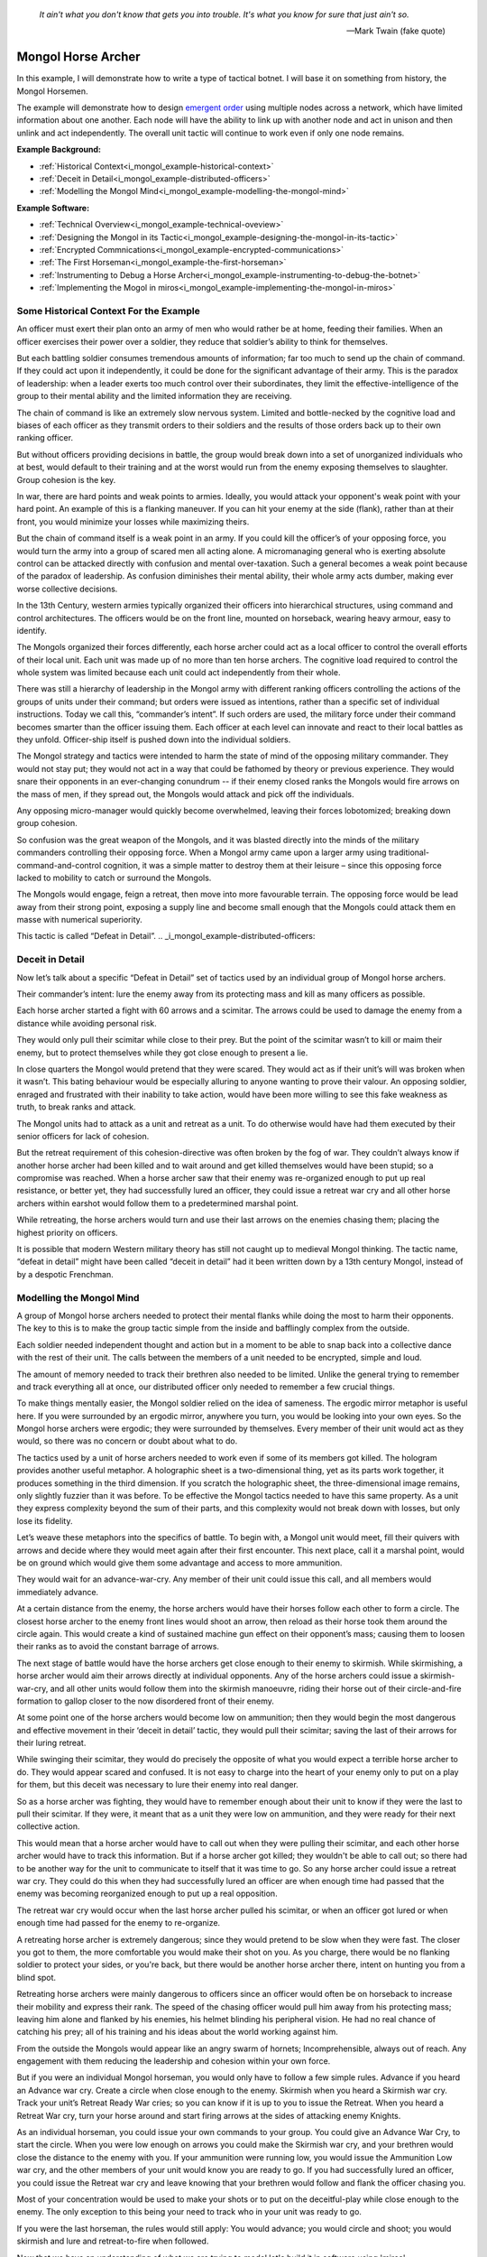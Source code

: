 .. _i_mongol_example-mongol-horsemen:

  *It ain't what you don't know that gets you into trouble.  It's what you know
  for sure that just ain't so.* 
  
  -- Mark Twain (fake quote)


Mongol Horse Archer
===================
In this example, I will demonstrate how to write a type of tactical botnet.  I
will base it on something from history, the Mongol Horsemen.

.. image:: _static/archer.jpg
    :align: center

The example will demonstrate how to design `emergent order
<https://en.wikipedia.org/wiki/Self-organization>`_ using multiple nodes across
a network, which have limited information about one another. Each node will have
the ability to link up with another node and act in unison and then unlink and
act independently. The overall unit tactic will continue to work even if only
one node remains.

**Example Background:**

* :ref:`Historical Context<i_mongol_example-historical-context>`
* :ref:`Deceit in Detail<i_mongol_example-distributed-officers>`
* :ref:`Modelling the Mongol Mind<i_mongol_example-modelling-the-mongol-mind>`

**Example Software:**

* :ref:`Technical Overview<i_mongol_example-technical-oveview>`
* :ref:`Designing the Mongol in its Tactic<i_mongol_example-designing-the-mongol-in-its-tactic>`
* :ref:`Encrypted Commnications<i_mongol_example-encrypted-communications>`
* :ref:`The First Horseman<i_mongol_example-the-first-horseman>`
* :ref:`Instrumenting to Debug a Horse Archer<i_mongol_example-instrumenting-to-debug-the-botnet>`
* :ref:`Implementing the Mogol in miros<i_mongol_example-implementing-the-mongol-in-miros>`



.. _i_mongol_example-historical-context:

Some Historical Context For the Example
---------------------------------------
An officer must exert their plan onto an army of men who would rather be at
home, feeding their families. When an officer exercises their power over a
soldier, they reduce that soldier’s ability to think for themselves.

But each battling soldier consumes tremendous amounts of information; far too
much to send up the chain of command.  If they could act upon it independently,
it could be done for the significant advantage of their army.  This is the
paradox of leadership: when a leader exerts too much control over their
subordinates, they limit the effective-intelligence of the group to their mental
ability and the limited information they are receiving.  

The chain of command is like an extremely slow nervous system. Limited and
bottle-necked by the cognitive load and biases of each officer as they transmit
orders to their soldiers and the results of those orders back up to their own
ranking officer.

But without officers providing decisions in battle, the group would break down
into a set of unorganized individuals who at best, would default to their
training and at the worst would run from the enemy exposing themselves to
slaughter. Group cohesion is the key.

In war, there are hard points and weak points to armies. Ideally, you would
attack your opponent's weak point with your hard point. An example of this is a
flanking maneuver. If you can hit your enemy at the side (flank), rather than at
their front, you would minimize your losses while maximizing theirs.

But the chain of command itself is a weak point in an army. If you could kill
the officer’s of your opposing force, you would turn the army into a group of
scared men all acting alone. A micromanaging general who is exerting absolute
control can be attacked directly with confusion and mental over-taxation. Such a
general becomes a weak point because of the paradox of leadership. As confusion
diminishes their mental ability, their whole army acts dumber, making ever worse
collective decisions.

In the 13th Century, western armies typically organized their officers into
hierarchical structures, using command and control architectures. The officers
would be on the front line, mounted on horseback, wearing heavy armour, easy to
identify.

The Mongols organized their forces differently, each horse archer could act as a
local officer to control the overall efforts of their local unit. Each unit was
made up of no more than ten horse archers. The cognitive load required to
control the whole system was limited because each unit could act independently
from their whole.

There was still a hierarchy of leadership in the Mongol army with different
ranking officers controlling the actions of the groups of units under their
command; but orders were issued as intentions, rather than a specific set of
individual instructions. Today we call this, “commander’s intent”. If such
orders are used, the military force under their command becomes smarter than the
officer issuing them. Each officer at each level can innovate and react to their
local battles as they unfold. Officer-ship itself is pushed down into the
individual soldiers.

The Mongol strategy and tactics were intended to harm the state of mind of the
opposing military commander. They would not stay put; they would not act in a
way that could be fathomed by theory or previous experience. They would snare
their opponents in an ever-changing conundrum -- if their enemy closed ranks the
Mongols would fire arrows on the mass of men, if they spread out, the Mongols
would attack and pick off the individuals.

Any opposing micro-manager would quickly become overwhelmed, leaving their
forces lobotomized; breaking down group cohesion.

So confusion was the great weapon of the Mongols, and it was blasted directly
into the minds of the military commanders controlling their opposing force. When
a Mongol army came upon a larger army using traditional-command-and-control
cognition, it was a simple matter to destroy them at their leisure – since this
opposing force lacked to mobility to catch or surround the Mongols.

The Mongols would engage, feign a retreat, then move into more favourable
terrain. The opposing force would be lead away from their strong point, exposing
a supply line and become small enough that the Mongols could attack them en
masse with numerical superiority.

This tactic is called “Defeat in Detail”.
.. _i_mongol_example-distributed-officers:

Deceit in Detail
----------------
Now let’s talk about a specific “Defeat in Detail” set of tactics used by an
individual group of Mongol horse archers.

Their commander’s intent: lure the enemy away from its protecting mass and kill
as many officers as possible.

Each horse archer started a fight with 60 arrows and a scimitar.  The arrows
could be used to damage the enemy from a distance while avoiding personal risk.

They would only pull their scimitar while close to their prey. But the point of
the scimitar wasn’t to kill or maim their enemy, but to protect themselves while
they got close enough to present a lie.

In close quarters the Mongol would pretend that they were scared. They would act
as if their unit’s will was broken when it wasn’t. This bating behaviour would
be especially alluring to anyone wanting to prove their valour.  An opposing
soldier, enraged and frustrated with their inability to take action, would have
been more willing to see this fake weakness as truth, to break ranks and attack.

The Mongol units had to attack as a unit and retreat as a unit. To do otherwise
would have had them executed by their senior officers for lack of cohesion.

But the retreat requirement of this cohesion-directive was often broken by the
fog of war. They couldn’t always know if another horse archer had been killed
and to wait around and get killed themselves would have been stupid; so a
compromise was reached. When a horse archer saw that their enemy was
re-organized enough to put up real resistance, or better yet, they had
successfully lured an officer, they could issue a retreat war cry and all other
horse archers within earshot would follow them to a predetermined marshal point.

While retreating, the horse archers would turn and use their last arrows on the
enemies chasing them; placing the highest priority on officers.

It is possible that modern Western military theory has still not caught up to
medieval Mongol thinking. The tactic name, “defeat in detail” might have been
called “deceit in detail” had it been written down by a 13th century Mongol,
instead of by a despotic Frenchman.

.. _i_mongol_example-modelling-the-mongol-mind:

Modelling the Mongol Mind
-------------------------
A group of Mongol horse archers needed to protect their mental flanks while
doing the most to harm their opponents. The key to this is to make the group
tactic simple from the inside and bafflingly complex from the outside.

Each soldier needed independent thought and action but in a moment to be able to
snap back into a collective dance with the rest of their unit. The calls between
the members of a unit needed to be encrypted, simple and loud.

The amount of memory needed to track their brethren also needed to be limited.
Unlike the general trying to remember and track everything all at once, our
distributed officer only needed to remember a few crucial things.

To make things mentally easier, the Mongol soldier relied on the idea of
sameness. The ergodic mirror metaphor is useful here. If you were surrounded by
an ergodic mirror, anywhere you turn, you would be looking into your own eyes.
So the Mongol horse archers were ergodic; they were surrounded by themselves.
Every member of their unit would act as they would, so there was no concern or
doubt about what to do.

The tactics used by a unit of horse archers needed to work even if some of its
members got killed. The hologram provides another useful metaphor. A holographic
sheet is a two-dimensional thing, yet as its parts work together, it produces
something in the third dimension. If you scratch the holographic sheet, the
three-dimensional image remains, only slightly fuzzier than it was before. To be
effective the Mongol tactics needed to have this same property. As a unit they
express complexity beyond the sum of their parts, and this complexity would not
break down with losses, but only lose its fidelity.

Let’s weave these metaphors into the specifics of battle.  To begin with, a
Mongol unit would meet, fill their quivers with arrows and decide where they
would meet again after their first encounter. This next place, call it a marshal
point, would be on ground which would give them some advantage and access to
more ammunition.

They would wait for an advance-war-cry. Any member of their unit could issue
this call, and all members would immediately advance.

At a certain distance from the enemy, the horse archers would have their horses
follow each other to form a circle. The closest horse archer to the enemy front
lines would shoot an arrow, then reload as their horse took them around the
circle again. This would create a kind of sustained machine gun effect on their
opponent’s mass; causing them to loosen their ranks as to avoid the constant
barrage of arrows.

The next stage of battle would have the horse archers get close enough to their
enemy to skirmish. While skirmishing, a horse archer would aim their arrows
directly at individual opponents. Any of the horse archers could issue a
skirmish-war-cry, and all other units would follow them into the skirmish
manoeuvre, riding their horse out of their circle-and-fire formation to gallop
closer to the now disordered front of their enemy. 

At some point one of the horse archers would become low on ammunition; then they
would begin the most dangerous and effective movement in their ‘deceit in
detail’ tactic, they would pull their scimitar; saving the last of their arrows
for their luring retreat.

While swinging their scimitar, they would do precisely the opposite of what you
would expect a terrible horse archer to do. They would appear scared and
confused. It is not easy to charge into the heart of your enemy only to put on a
play for them, but this deceit was necessary to lure their enemy into real
danger.

So as a horse archer was fighting, they would have to remember enough about
their unit to know if they were the last to pull their scimitar. If they were,
it meant that as a unit they were low on ammunition, and they were ready for
their next collective action.

This would mean that a horse archer would have to call out when they were
pulling their scimitar, and each other horse archer would have to track this
information. But if a horse archer got killed; they wouldn't be able to call
out; so there had to be another way for the unit to communicate to itself that
it was time to go. So any horse archer could issue a retreat war cry.   They
could do this when they had successfully lured an officer are when enough time
had passed that the enemy was becoming reorganized enough to put up a real
opposition.

The retreat war cry would occur when the last horse archer pulled his scimitar,
or when an officer got lured or when enough time had passed for the enemy to
re-organize. 

A retreating horse archer is extremely dangerous; since they would pretend to be
slow when they were fast. The closer you got to them, the more comfortable you
would make their shot on you. As you charge, there would be no flanking soldier
to protect your sides, or you're back, but there would be another horse archer
there, intent on hunting you from a blind spot.

Retreating horse archers were mainly dangerous to officers since an officer
would often be on horseback to increase their mobility and express their rank.
The speed of the chasing officer would pull him away from his protecting mass;
leaving him alone and flanked by his enemies, his helmet blinding his peripheral
vision. He had no real chance of catching his prey; all of his training and his
ideas about the world working against him.

From the outside the Mongols would appear like an angry swarm of hornets;
Incomprehensible, always out of reach. Any engagement with them reducing the
leadership and cohesion within your own force.

But if you were an individual Mongol horseman, you would only have to follow a
few simple rules. Advance if you heard an Advance war cry. Create a circle when
close enough to the enemy. Skirmish when you heard a Skirmish war cry. Track
your unit’s Retreat Ready War cries; so you can know if it is up to you to issue
the Retreat. When you heard a Retreat War cry, turn your horse around and start
firing arrows at the sides of attacking enemy Knights.

As an individual horseman, you could issue your own commands to your group. You
could give an Advance War Cry, to start the circle. When you were low enough on
arrows you could make the Skirmish war cry, and your brethren would close the
distance to the enemy with you. If your ammunition were running low, you would
issue the Ammunition Low war cry, and the other members of your unit would know
you are ready to go. If you had successfully lured an officer, you could issue
the Retreat war cry and leave knowing that your brethren would follow and flank
the officer chasing you.

Most of your concentration would be used to make your shots or to put on the
deceitful-play while close enough to the enemy. The only exception to this being
your need to track who in your unit was ready to go.

If you were the last horseman, the rules would still apply: You would advance;
you would circle and shoot; you would skirmish and lure and retreat-to-fire when
followed.

.. image:: _static/backwards.jpg
    :align: center

Now that we have an understanding of what we are trying to model let's build it
in software using 'miros'.

.. _i_mongol_example-technical-oveview:

Technical Overview
------------------
To build the horse archer botnet, we need at least two different computers. I’ll
be using a windows machine and a raspberry pi.

First, we’ll design a set of statecharts that will model an individual horse
archer and its understanding of its brethren.

Any communication between our horse archer bots will be encrypted since we don’t
want our enemy to learn about what we are doing.

We will adjust how our instrumentation works; we will make it so that it can
stream its output to any computer of our choosing. We will do this so we can
debug our entire botnet from one location.

Finally, We’ll write the software; run it on two or more computers and
demonstrate that it is working.

Here are the steps:

* :ref:`Designing the Mongol in its Tactic<i_mongol_example-designing-the-mongol-in-its-tactic>`
* :ref:`Encrypted Commnications<i_mongol_example-encrypted-communications>`
* :ref:`Instrumenting to Debug the Mongol Botnet<i_mongol_example-instrumenting-to-debug-the-botnet>`
* :ref:`Implementing the Mogol in miros<i_mongol_example-implementing-the-mongol-in-miros>`

.. _i_mongol_example-designing-the-mongol-in-its-tactic:

Designing the Mongol in its Tactic
----------------------------------
We already understand the tactic, so I’ll draw and describe how I think it might
work in an HSM several times over; adding complexity and technical improvements
with each iteration. When we have a design that can sufficiently sketch out our
botnet, I’ll move to the next step.

While working on the example, we will introduce different events that cause
changes in the horse archer’s behaviour.

When is an event a war cry, who exactly is yelling it out? Any war cry can come
from one of two places. It can come from the horse archer himself, or a senior
officer. We do this so that the unit tactic can be autonomous yet flexible
enough to receive outside direction.

Let’s think about a single horse archer and the actions he would take. He would
meet up with his brethren (marshal), then they would determine where they would
like to meet after their first maneuver, then they would fill their quivers with
arrows.

So, I have to first figure out what to call the outer state. For now, I’ll call
it, Deceit_in_Detail_Tactic (marshalled), because I want to express that the
horse archers are meeting and that this is one tactic of many.

.. image:: _static/ergotic_mongol_11.svg
    :align: center

`ergotic_mongol_11`_

Immediately after filling their arrows, they attack.  This may not be
historically accurate, but let's have our botnet just attack right away.

Once the horse archers advance close enough to the mass of their enemy, they
would circle and fire.  How do we express this in software?  If we were building
a botnet to fight the North Koreans or a malevolent AI or something, we could
have each node in our botnet read a transducer or take a reading.  For now, we
will fake out this information with a
:ref:`one-shot<recipes-create-a-one-shot-state>` so that we can frame in our
design.  Three seconds after advancing they will issue the
Close_Enough_For_Circle event.

So our horse archers circle and fire; creating an intangible rain of arrows down
upon the enemy's front line. So far so good.  To save themselves, the enemy
loosens their ranks allowing enough space and safety for our horse archers to
charge in for their next play.

Notice that the Circle and Fire state is within the Advance state.  Why do this?
I did this in case an individual horse archer decided that the enemies front was
sufficiently disorganized enough not to waste arrows on an imprecise
bombardment; To skip the circle and fire step and just advance into a skirmish.
To do this, they would issue a Skirmish_War_Cry and charge into the enemy's
disorganized front to make individual attacks.

.. image:: _static/ergotic_mongol_12.svg
    :align: center

`ergotic_mongol_12`_

Upon making the Skirmish_War_Cry are horse archer charges into close enough
range to make individual attacks with their arrows.  This type of fighting is
called a skirmish to show that we do not want them to stick around.

Our war bot would have some client code connected to the entry condition of the
skirmish state.  It might be the initialization of a specific targeting and
attack control system, whatever it is it would have to issue the Ammunition_Low
event when it was done firing upon specific targets.  This Ammunition_Low event
would be caught by the skirmish state as a :ref:`hook<patterns-ultimate-hook>`.
This hook would, in turn, trigger a Retreat_Ready_War_Cry event.

I could have just used a single Ammunition_Low event to cause the transition
from the Skirmish state into the "Waiting To Lure" state.  But, I often use two
distinct events like this to make the debugging and reflection processes easier
on myself, so that I can debug a statechart faster than I could with only one
event that expresses two different semantic meanings.  (This will also give our
design more flexibility, which we will see later in this example).

After a horse archer issues the Retreat_Ready_War_Cry they enter the "Waiting to
Lure" state.  He would expertly attach his bow to his mount and pull his
scimitar, then he would do something really brave.  He draws the attention of an
enemy officer and somehow convinces him that he was scared and incompetent, that
his unit's will was broken.  While in the waiting to lure state, he would act
like a father who is being chased by his children.  He would pretend that they
could actually catch him if they only just tried a little bit harder.

The western Knight would be spoiling for a fight, feeling enraged, yet
incompetent, he would want to do something other than watch his footmen die.  He
might look down at his massive warhorse and compare it to the strange little
ponies these horse archers are riding.

.. image:: _static/horsearcher.jpg
    :align: center

What he doesn't know is that he is the quarry.  They are on a hunting trip; not
every arrow carries the same value; the whole point of their attack was to find
him.  They have something to give him.

The Knight see's his chance and attacks!

Once again we find ourselves needing real input from the world.   This is where
our bot would need another transducer or reading to determine if the officer had
been lured.  For now, we will fake out the reading with another one-shot so that
we can frame the design.  To make things interesting we will pick a random
integer between 3 and 12 and then count down in seconds before we trigger our
fake Officer_Lured event.

The horse archer has been paying careful attention to the Knight even though he
has been pretending not to see him.  When he sees him begin his attack, he
issues the Officer_Lured event.

The Officer_Lured event is caught by a hook, which triggers the Retreat_War_Cry.
The Retreat_Ready_War_Cry causes an exit transition from the "Waiting to Lure"
state.  This will have the horse archer put away his scimitar and arm his bow
with an arrow.

.. image:: _static/ergotic_mongol_13.svg
    :align: center

`ergotic_mongol_13`_

The Retreat_War_Cry causes the horse to enter the "Feigned Retreat" state.  In
this state, a different control system would come into play.  The horse archer
would let the Knight close the distance to him so that he can comfortably make
his shot.

He might even veer and dodge to place bodies and soldiers between him and the
charging Knight, or lure him closer toward other horse archers who could flank
the knight; taking advantage of how his helmet has cut off his peripheral
vision.  It doesn't really matter; once the knight attacks, stupidly charging
into a group of organized horse archers with unprotected flanks, he is doomed.

What to do next?  The unit goal has been achieved, yet they still have arrows.
So they leave them in any other pursuing soldiers, then ride full gallop back to
the marshal point.

.. image:: _static/ergotic_mongol_14.svg
    :align: center

The final stage of our tactic would have the horse archers meet at their marshal
point.  Their they would decide upon where to meet again after their next
attack.  Load their horses with arrows, tell some jokes and field wrap their
wounds.  Drink and water their horses and mentally prepare themselves for the
next advance.

The requirement for group cohesion still applies.  Any horse archer would be
limited on the battlefield if he had to advance with an empty quiver; so every
horse archer would want to wait for the last horse archer to finish reloading
before advancing.

Therefore like the "Waiting to Lure" state, there must be a "Waiting to Advance"
state.  In this first pass at a design, we setup a one shot that will trigger
the READY event after three seconds.

In the "Waiting to Advance" state we place a randomized one-shot that will
trigger the Advance_War_Cry at some time between 3 and 12 seconds.

But this overall tactic, as it is currently designed is completely fragile.
What happens if a horse archer is issued an Advance_War_Cry while in the
"Marshal" state?  Well, he would just sit there.  What would happen if a
Skirmish_War_Cry was issued while the horse archer was in the "Feigned Retreat"
state?  They would ignore the command.  This is not flexible.

There will be situations where a senior officer issues an Advance_War_Cry when
the horse archer is not ready; no matter, it is time to attack, even without
arrows.  Group cohesion is of paramount importance to the Mongols.

So, as a map, it is easy to see what is going on, but it tells a very specific
and inflexible story.  With a few light adjustments, we could make the horse
archer much more seasoned and responsive in the face of unexpected events.

For instance, we could make the Advance_War_Cry cause an advance on the enemy
while the horse archer is in any of its maneuvers.  Suppose a horse archer is
in the "Feigned Retreat" stage and a senior officer sees some sort of global
opportunity and bangs on a war drum, issuing a global Advance_War_Cry.  Our
horse archer would turn around and advance.

In this way, the control at a higher leadership level of the Mongol army could
reach into this unit, tweak its behaviour, then let it run autonomously again.

Let's improve the design:

.. image:: _static/ergotic_mongol_2.svg
    :align: center

As a statechart designer, you might look at the Advance_War_Cry event connecting
the outer state to the advance state and become confused.  Where does this
Advance_War_Cry come from?  Oh, there it is, in the "Waiting to Advance" state.  

I have seen junior developers destroy designs by adjusting arrows to make the
"story easier to read" off of the map.  It is tempting to put the arrow source
back to the "Waiting to Advance" state so that the map makes immediate sense
upon looking at it. But think about what this has done to our design.  When an
arrow is connected from the outer state to the "Advance" state, it is shorthand
for connecting *all of the states* to the "Advance" state with an
Advance_War_Cry arrow.  When the junior developer mistakenly adjusts the tactic
to make the map "make more sense", they would break 7 different behavioural
pathways in this design; causing our horse archer unit to lose cohesion and thereby
guarantee its execution by a senior officer.  Statecharts are
extremely powerful at packing tactical complexity onto a map; so you really have
to be careful moving the arrows around.

Now let's adjust the Skirmish_War_Cry and the Retreat_Ready_War_Cry from the
outer state to their respective states.  We just added 14 different behavioural
paths.

Suppose that in the future, a new developer decides to adjust the deceit-in-detail
tactic by adding another state to it.  If they do not change how our
war-cry event arrows are attached, they will automatically get the behaviour of
the old tactic without knowing that they did.  Statecharts are robust against
state additions made by future programmers.  So statecharts can quickly act like
a culture, they become smarter than the individual programming them.

Notice that the Out_Of_Arrows event was not globalized.  We do not want our
horse archer to just leave when he's out of arrows.  Furthermore, because of our
adjustments to globalize the Advance_War_Cry, Skirmish_War_Cry and the
Retreat_War_Cry we have to ensure we don't accidentally leave our horse archer
stranded in a state when he is out of arrows.

So what happens if an empty horse archer is asked to advance?  Well, he
uselessly circles and then will issue a Skirmish_War_Cry.  Good, he can escape
the "Advance" state.

Notice that some code was added to the entry state of the "Skirmish" state.  Now
if a horse archer has less than 10 arrows or no arrows, he will end up in the
"Waiting to Lure" state.  This is good, he is no longer just uselessly riding
around because he can start to bait knights and he can escape the "Skirmish"
state event if he doesn't have arrows.

Likewise, entry code was added to the "Feigned Retreat" state.  When he enters
this state with no arrows, he will just ride back to the marshal point.

Now that we have a decent sketch of a horse archer acting alone, let's have
him react to the behavior of other horse archers.

A horse archer is a distributed officer.  This means that any horse archer can
issue commands to, or obey commands from, any other horse archer in his unit.
For this unit tactic, there are two types of commands.  There is a "Let's do
this thing right now!" and a "Track that I am ready in your head!" kind of
command.

To see what I mean consider the Advance_War_Cry.  That is a "Let's do this thing
right now" command.  All horse archers will immediately advance and circle if
they issued the command themselves or if they hear it come from another horse
archer or a senior officer.  In the deceit in detail there are three different
war cries that have this type of characteristic: Advance_War_Cry,
Skirmish_War_Cry and Retreat_War_Cry.

.. note::

  The "Let's do this thing right now!" variety of signaling between different
  statechart can be generalized into the "multi-chart race pattern", since each
  of the statecharts can be thought of racing each other to be the first to give
  the command to another chart.  If given all of the statecharts will race to
  the state indicated on their map.

.. image:: _static/ergotic_mongol_31.svg
    :align: center

Let's turn each of these commands into three distinct events so that we can tell
if it was issued by a senior officer, the horse archer themselves or another
horse archer.  By doing this our statechart will be easier to debug, it's
instrumentation will be clear and the sequence tool will tell a better story.

We construct three new events, Senior_Advance_War_Cry, Senior_Skirmish_War_Cry
and Senior_Retreat_War_Cry.  Imagine that these commands can be issued at a high
vantage point by war drums near the back of the Mongol horde.

When a horse archer hears a command from a senior officer, they will give the
cry themselves and then perform the action.  We implement this using the
reminder pattern.  A hook is placed at the outer state for these commands; and
it re-issues a new event as a response.  

When a horse archer calls out, it can be heard by other horse archers through a
mechanism we haven't programmed yet, but that doesn't mean we can't name these new
events: Other_Advance_War_Cry, Other_Skirmish_War_Cry and Other_Retreat_War_Cry.

There will be situations where a horse archer wants to ignore a command coming
from a senior officer or from his brethren.  This is when he is already engaged
in a complicated maneuver that would be initiated by that command.  For instance
while the horse archer is baiting a knight in the "Waiting to Lure" state, they
would ignore the Senior_Skirmish_War_Cry and the Other_Skirmish_War_Cry since
they are already engaged in that activity.

Likewise, a horse archer would ignore any order to advance, coming from someone
else, if they are already advancing or engaged in the circle and fire maneuver.

.. image:: _static/ergotic_mongol_32.svg
    :align: center

Battle is a noisy affair.  There is a good chance that one horse archer might
not hear a war cry issued by another one far away from him (due to network
issues); so anytime a horse archer hears a war cry coming from another horse
archer, they yell out the command again so as to re-transmit it to any other unit
member within earshot.

Notice also that I moved the Officer_Lured hook from the "Waiting to Lure" state
into the "Skirmish" state.  This will give us the same behavior as before, with
the option of short circuiting the dangerous "Waiting to Lure" state in the case
that a Knight stupidly charges at the moment the Mongols start to Skirmish.

Our design so far, has encompassed the "Let's do this thing right now!" part of
it's collaboration.  Senior officers can issue messages, any horse archer can
hear messages from other horse archers and the horse archer can yell out
messages to other horse archers.  When an action is taken by one Mongol, it will
be immediately taken by the others in its unit.  So, in a way they are racing
each other to get to the next state.  For this reason I call this a "multi-chart
race pattern".

Now let's talk about the "Track that I am ready in your head!" set of commands.
These types of commands are issued when the unit is waiting for the last of it's
members to do something before they can all continue onto the next collective
behavior.  We have two such moments in this "deceit in detail" tactic.  The
first occurs when a horse archer puts away is bow and tries to lure a knight.
He yells his Retreat_Ready_War_Cry, hoping that all of the members in his unit
will hear him.  When the last horse archer issues the Retreat_Ready_War_Cry he
will know that it is up to him to issue the Retreat_War_Cry so his entire unit
can escape this dangerous luring maneuver.

The second "Track that I'm ready in your head!" command happens when the units
are marshaled.  It is up to the last horse archer to tell the others that he is
ready so they can get back into the fray.  He does this by issuing the
Advance_War_Cry.

So, a horse archer has to track what is happening with his brethren.  He has to
know what state they are in.  Thankfully he doesn't have to know *precisely*
what they are doing but only a small subset of what they are doing.  For this
reason I call this unit empathy and it could be tracked by a second statechart.

Here is a first shot at it's design:


.. image:: _static/empathyfull.svg
    :align: center

A horse archer will have one of these statecharts for each member of his unit.
It is a simplification of how another horse archer is conducting themselves.

Another horse archer's "Advance", "Circle and Fire" and "Skirmish" states are
rendered down in the "Other Attacking" empathetic state.  The "Marshal" and
"Feigned Retreat" states are rendered down into the "Other Marshaling" state.
The "Waiting to Lure" and "Waiting to Advance" states are left intact.  There is
something new added to the empathy statechart; the "Other [is] Dead" state.

If you wait for a dead man, you will be waiting a long time -- unless you are
waiting for a dead man on a battlefield, then you will not be waiting long.

It almost goes without saying that a horse archer will only wait for another
horse archer if he thinks he's alive.

There really isn't perfect knowledge in battle.  So, the idea that a horse archer
has about another horse archer will often be wrong, until that belief is updated
by more evidence and it snaps back to the truth.

But how would a horse archer come to the conclusion that someone else in their
unit is dead?  Well if that other horse archer is breaking the rules of their
collective tactic, it is safe to assume he is doing so because he has been killed.

We see this when a horse archer thinks that another member is attacking but
finds himself issuing a Retreat_War_Cry.  The other member should have been in
the waiting to lure state, but they weren't, so he just assumes they are dead
and continues to fight.

Of course this will often be wrong.  If the first horse archer to enter the
"Waiting to Lure" state lures a knight right away; he would issue a
Retreat_War_Cry and with this design, he would think everyone else is dead.
This is OK, because he will immediately hear the other members of his unit yell
out; which will quickly change his beliefs back into a more truthful state of
empathy.

So here we are talking about a kind of belief lag.  The thing that the horse
archer needs to know is if the person is dead while they are waiting around.  If
they have incorrectly concluded their entire unit is dead while retreating,
there is plenty of time to fix this erroneous belief with the truth.  The next
wait state doesn't happen until after they have finished their false retreat and
equipped their horse for another attack.  So, they can be wrong about things for
a while without any consequence to the over all group tactic.

A symmetrical logic applies to the "Other Marshaling" part of the design.

The important thing to notice here is that in many situations the group's
cohesion will actually be broken by what happens to them in battle.  

But what about the draconian requirement placed on this unit by it's senior
officers, "maintain your group cohesion or we will kill every member in your
unit".  If the Mongol horde adhered to this command with autistic compliance, all
the way up their leadership hierarchy, there would only be one horse archer left
and his name would be Genghis Khan.

.. image:: _static/Genghis_Khan.jpg
    :align: center

So the group cohesion requirement has to be some kind of hand waving thing.  "We
want you to follow each other around or re-synchronize in unusual situations, if
you don't we will kill you."

Basically the design has to be such that when cohesion is lost across the nodes
in our botnet that they snap back into the desired group dynamic when given the
opportunity to do so.

Here we are talking about attractors.  The idea was first introduced by Edward
Lorenz when he was studying chaotic systems.  His equations would never follow
the same path, but they would follow the same path-ish-ness:

.. image:: _static/lorenz1.png

We aren't going to delve into any mathematical rigor, but instead lean heavily
on our intuition and our design sensibilities.  A set of statecharts could be
explained using a stick in some mud in the 13th century.   This would be harder
to do with calculus, differential equations and linear algebra, so let's stay
away from that.

Which brings us back to the idea of cognitive load.  We are expecting these
horse archers to remember a lot of things while in the heat of battle.  If I
were an officer explaining *this* empathy tactic, I would be complicit in
weakening the unit by filling their head with over complicated maps.

So let's make things easier on them:

.. image:: _static/empathypartial.svg
    :align: center

Now they are less precise in how they model the other members of their unit; yet
the same kind of states appear.  They know who is waiting, who is not waiting and
who is dead.

Let's layer in a Mongol's empathy into his tactical statechart:

.. image:: _static/ergotic_mongol_41.svg
    :align: center

The point of this design iteration is to add the two different unit-wait states.

If you were a horse archer, you would know the names and the voices of every
member of your unit.  Maybe you wouldn't be able to do multiplication in your
head, or count cards, but you certainly would know what your brothers were doing
in battle.  It would be a basic skill, like riding your horse, like operating
your bow, like knowing where your arm is.

Our botnet is running on a computer, so tracking things in memory is trivial for
it.  Yet, we want to ensure the code is maintainable; legible.  So, we organize
our unit empathy into a data dictionary where the keys are just the IP addresses
of the other nodes.  The name of this collection would be called "others".

The mental operation of tracking another horse archer in battle would involve
hearing his war cry, recognizing his voice and updating your notion of what he
is doing.

In our botnet, another's war cry, is just an event with the "Other" as a prefix.
This event will carry with it a name and the node's IP address as its payload.

So anytime we hear another make a war cry, we have to feed this information into
his empathy statechart.  We can see this logic placed on all of the "Other" war
cry events in the chart.

We also have to feed all of our empathy charts with information anytime we issue
the Advance_War_Cry or the Retreat_Ready_War_Cry.  This is done using an
iterator on the ``other`` object.

Now we get to the meat of the multichart pending pattern.  The horse archers
have to wait until the last of their members have entered the "waiting to lure"
state before they can all perform the false retreat.  So in plain English, when
a horse archer yells that they are ready to retreat, they mentally check to see
if they are the last living member of their unit to give the call.  If so, they
issue the Retreat_War_Cry.

Very similar logic appears in the marshal state.  A horse archer will yell the
Advance_War_Cry if they are the last living member who has entered the "Waiting
to Advance" state.

I was trying to avoid it to save space on our diagram, but there is no way to
avoid it anymore, a horse archer needs to experience time and they need to fire
arrows:

.. image:: _static/ergotic_mongol_51.svg
    :align: center

To track time a horse archer will have a tick attribute which will increment
every second.  We see this implemented as a hook in the outer state.

In the circle and fire state we see that the horse archer rotates in his war
circle every 15 seconds; and depending on his preference he fires 1 to 3 arrows
per shot.  When he has less than 20 arrows he yells out the Skirmish_War_Cry and
together with his unit, they break their circle formation and charge into the
enemy front.

.. image:: _static/mongol-warrior.jpg
    :align: center

While skirmishing the horse archer is given a chance to make a shot every 3
seconds but only 40 percent of the time does he feel it is worth while to loose
an arrow.  It becomes easier to make a shot during the feigned retreat, so we
say that there is an 80 percent chance to take the shot, every 3 seconds.

Of course these numbers are arbitrary.  Your war bot would be hooked into a set
of sensors and controllers and the feedback would be based on a greater
semblance of reality.  I am putting in these times and probabilities to inject a
bit of chaos into our group tactic, to see if it can hold together in its
path-ish-ness, but it's just a sketch.

It seems possible for this design to complete a loop; but I can not say for sure
that I have removed all of its accidental oscillations. Once it is written in
code and run a few times we will remove the remaining design bugs.

There are no technical miracles on this page.  The simple snippets of Python in
the map could have been explained to a horse archer using their language.  Their
enemy-lobotomizing swarm behavior can be rendered down into a number of
rectangles, some arrows and a few sentences.  The individual actions required at
each step are also unexceptional.  They are simple things that a horse archer
already knows how to do.  Once we explain Harel formalism and this basic tactic
to our troops and their junior officers, watch out; they will innovate and
improve it until we get something truly remarkable.

.. _i_mongol_example-encrypted-communications:
Encrypted Communications
------------------------
The ergodic nature of are war-bot has a downside.  Once you know how to defeat
one node, you know how to defeat all of them.  Furthermore, the communications
between the bots are fundamental to its system design; if you can inject your
own messaging between them, you will *PWN* this bot net.

A 13th century European would have not spoken Mongolian, so a Mongol horse
archer would have no problem with intercepted communications.  But, what would
have happened if they had to fight another unit of horse archers?  They would
know what the other side was up to and vise versa.

So it would make sense if each Mongol unit had their own set of war cries.  This
way they could act on an instruction without doubt or hesitation.

The horse archer communications need to be encrypted.  There are many different
ways to do this; it can happen at the communications layer using SSL, or it can
be handled within our war bot directly.

I have opted to use a symmetric encryption scheme with the Fernet library within
our war bot.  I did this after investigating pycryto; which does not
have windows support and has been largely abandon by it's maintainer.  Don't use
pycrypt.

Let's just use Fernet.

Fernet takes a lot of pain out of encryption, but you still need a key.
Encryption is really about key management; how do you keep your key hidden from
your opponent?  Well for now we will hide our key as highlighted plain text on
this website so that everyone on the Internet can see it:

.. code-block:: python
  :emphasize-lines: 17
  
  from cryptography.fernet import Fernet 

  class Connection():
    @staticmethod
    def key():
      '''
      Get the encryption key for this connection.  This key is used for encryption
      and decryption.
    
      Example:
        key = Connection.key()
    
      Note:
      To generate a new key: Fernet.generate_key()
      A better way to do this is to get the key from your connected flash-drive.
      '''
      return b'u3Uc-qAi9iiCv3fkBfRUAKrM1gH8w51-nVU8M8A73Jg='

Feeling better already.

To encrypt our data we will use a Python decorator:

.. code-block:: python
  :emphasize-lines: 35,36, 40, 42

  from cryptography.fernet import Fernet 

  class Connection():
    # ..
    # ..
    @staticmethod
    def encrypt(fn):
      '''
      A decorator which will encrypt a byte stream prior to transmission:
    
      Example:
        @Connection.serialize
        @Connection.encrypt   # <- HERE: 'message' (encrypted bytestream)
        def message_to_other_channels(self, message):
          for channel in self.channels:
            ip = channel.extension.ip_address
            channel.basic_publish(exchange='mirror',
                routing_key=ip, body=message)
            print(" [x] Sent \"{}\" to {}".format(message, ip))
    
      '''
      @wraps(fn)
      def _encrypt(*args):
        '''
        encrypt a byte stream
        '''

        # To get around the 'self-as-the-first-argument' issue
        if len(args) == 1:
          plain_text = args[0]
        elif len(args) == 2:
          plain_text = args[1]
        else:
          assert(False)
        f = Fernet(Connection.key())
        cyphertext = f.encrypt(plain_text)

        # To get around the 'self-as-the-first-argument' issue
        if len(args) == 1:
          fn(cyphertext)
        else:
          fn(args[0], cyphertext)
      return _encrypt

To decrypt we make another decorator:

.. code-block:: python
  :emphasize-lines: 21-23

  from cryptography.fernet import Fernet 

  class Connection():
    # ..
    # ..
    @staticmethod
    def decrypt(fn):
      '''
      A decorator which will decrypt a received message into a byte stream.
    
      Example:
        @Connection.decrypt  # <- HERE: 'body' decrypted into a byte stream
        @Connection.deserialize
        def custom_rx_callback(ch, method, properties, body):
          print(" [+] {}:{}".format(method.routing_key, body))
    
      '''
      @wraps(fn)
      def _decrypt(ch, method, properties, cyphertext):
        '''LocalConsumer.decrypt()'''
        f = Fernet(Connection.key())
        plain_text = f.decrypt(cyphertext)
        fn(ch, method, properties, plain_text)
      return _decrypt

So, we can get a key, we can encrypt and decrypt.  Now, what can we send?  There
is a process in python called pickling which serializes an object into a
collection of bytes.  This collection of bytes can be sent across a network.

Serialization will allow our horse archers to transmit anything within their war
cries.  "Hey Ганболд (Gandbold), do you want one of my extra horses?", "yes",
"OK here you go, lala-bee-boop".  This concept expands on the notion of a war
cry; but it is really cool that we can transmit the objects of working programs,
between the nodes of our botnet.  Of course this is a security nightmare, so if we
are going to serialize and de-serialize messages *we will have to use an
encrypted channel*.

Now let's show the serialization technique, it is also implemented using a
decorator:

.. code-block:: python
  :emphasize-lines: 35, 36, 38

  import pickle
  import miros.event import Event

  class Connection():
    # ..
    # ..

    @staticmethod
    def serialize(fn):
      '''
      A decorator which will turn arguments into a byte stream prior to encryption:
    
      Example:
        @Connection.serialize  # <- HERE: 'message' turned into byte stream
        @Connection.encrypt
        def message_to_other_channels(self, message):
          for channel in self.channels:
            ip = channel.extension.ip_address
            channel.basic_publish(exchange='mirror',
                routing_key=ip, body=message)
            print(" [x] Sent \"{}\" to {}".format(message, ip))
    
      '''
      @wraps(fn)
      def _pickle_dumps(*args):
        if len(args) == 1:
          message = args[0]
        elif len(args) == 2:
          message = args[1]
        else:
          assert(False)
    
        # The event object is dynamically constructed and can't be serialized by
        # pickle, so we call it's custom serializer prior to pickling it
        if isinstance(message, Event):
          message = Event.dumps(message)
    
        pmessage = pickle.dumps(message)
    
        if len(args) == 1:
          fn(pmessage)
        else:
          fn(args[0], pmessage)
      return _pickle_dumps

The highlighted text in our serialization code demonstrates where the actual
pickling happens.  We see that there is a custom ``dumps`` method written for a
miros Event.  The Event object can't be serialized with a pickle object because
it uses a simple metaprogramming technique for making new signal names.  No
problem, we just call the Event ``dumps`` method first, then call the pickle
``dumps`` method on its result.

Now we have a byte stream we can feed our encryption decorator.  

How do we turn it back to an object after it has been decrypted?  Well, we
call the ``deserialize`` decorator.

.. code-block:: python
  :emphasize-lines: 21,22,23

  import pickle
  import miros.event import Event

  class Connection():
    # ..
    # ..
    @staticmethod
    def deserialize(fn):
      '''
      A decorator used to turn a serialized byte stream into a python object
    
      Example:
        @Connection.decrypt
        @Connection.deserialize  # <- HERE: 'body' bytestream turn into object
        def custom_rx_callback(ch, method, properties, body):
          print(" [+] {}:{}".format(method.routing_key, body))
    
      '''
      @wraps(fn)
      def _pickle_loads(ch, method, properties, p_plain_text):
        plain_text = pickle.loads(p_plain_text)
        if isinstance(plain_text, Event):
          plain_text = Event.loads(plain_text)
        fn(ch, method, properties, plain_text)
      return _pickle_loads

The de-serialization is just the reverse of the serialization.  We call the
pickle ``loads`` method on the pickled object, then if it is a serialized Event,
we call the custom ``loads`` method of the Event object to get a version of the
event made by the bot that sent it to us in the first place.

Let's go over everything again from a high level.  If a node in our war bot
wants to share one of its objects with another node, it turns that object into a
byte-stream using the ``serialize`` decorator, encrypts the byte stream with the
``encrypt`` decorator  and spits some  garbled data onto the network layer.  The
node receiving the data decrypts the stream using the ``decrypt`` decorator,
then turns the byte stream back into the intended Python object using the
``deserialize`` decorator.  

Ok, now what do we do about our secret key?

Our Mongol unit will have a lot of shared experience.  If they don't follow each
other in their advances and their retreats; they will be killed by their senior
officers.  Maybe we could use this path of actions and the common time
experienced while advancing and retreating to modulate their original secret
key.  In this way we could literally post the key on the Internet for everyone
to see and it wouldn't matter.  If you wanted to the *PWN* the bot you would
have to know every action they had taken, when they took it and their modulation
algorithm.

This would be like the Mongol unit making up a new war language every time they
finished a loop.  They would know that if one of their members became
de-synchronized they would never find one another again.

I'm not going to write this into the example; but it is how I would start up my
thinking about this annoying key issue.  I would do the work well after I was
sure the original code was running well.  Then we would have to provide some way
for the botnet to share a common time signal; otherwise NTP poisoning could blow
the entire thing apart.  Also, I'm not sure how the commanding officer would
send messages to our unit either; we have yet another key issue.  Maybe the
botnet could look out at thousands upon thousands of websites, knowing only one
actually has a message from the commanding officer (on craiglist?).  Then inject a
random delay prior to acting on the message.

In this example I demonstrated how to encrypt the data but I exposed the key.
What we have here is security theater, I'm pretending that the system is secure.
It is not; I haven't solved the key issue.

To give myself a bit more credit; it's a good start.

Security is hard, the attacker has the advantage; you can't know when you have
been compromised and you can't trust anything, from your GPU, to the encryption
standard, to your CPU, it's all exposed and compromised.

The attacker has the advantage, so when in doubt, attack!

.. _i_mongol_example-the-first-horseman:

The First Horseman
------------------
Let's reference our previous design and create the first horseman, Gandbold.

.. image:: _static/ergotic_mongol_51.svg
    :align: center

Scanning the design diagram we see he can carry 60 arrows, he should have an
internal counter, ``tick``, some ``arrows`` and the ability to ``yell``:

.. code-block:: python

  import random
  from miros.activeobject import Factory
  from miros.event import signals, Event, return_status

  class HorseArcher(Factory):
    MAXIMUM_ARROW_CAPACITY = 60

    def __init__(self, name='Gandbold'):
      super().__init__(name)
      self.arrows = 0
      self.ticks  = 0
      self.others = {}

    def yell(self, event):
      pass

Let's implement Gandbold's statechart using the Factory class.  We don't *have to
use this*, we could implement it using flat methods instead.  Or, we could
implement it with the Factory, then run the ``to_code`` method to see what our
factory methods would look like if they were written using the flat method
technique, then drop these methods into our code.  We have options.

When using a Factory class we create statecharts by first writing callbacks.
Then we create states and link the callbacks to their states.  Finally, we layer
the states into a hierarchy.

So, let's begin by writing the state callbacks.

Starting with the outer Deceit_in_Detail_Tactic state, we scan the top left
corner of it's state rectangle and write those callbacks.  Then we look for
arrows connecting it's state rectangle to other rectangles and write those
callbacks, finally, we look for the big black dot and write its callback.  

We will follow this same workflow for each state.

By breaking our software development into these small units of work, it becomes
easy to think about.  Our attention can linger, jump to something else, then
come back to refocus on our task without much effort.  As this attention is
focus on each of the small spots on the map, we can improve the design by fixing
it's little naming issues or other small mistakes.

Let's begin by writing the callbacks for the defeat_in_detail_tactic state:

.. image:: _static/ergotic_mongol_61.svg
    :align: center

.. code-block:: python
  
  # Deceit-In-Detail-Tactic state callbacks
  def didt_entry(archer, e):
    '''Load up on arrows and start tracking time within this tactic'''
    archer.arrows = HorseArcher.MAXIMUM_ARROW_CAPACITY
    archer.ticks  = 0
    return return_status.HANDLED

  def didt_second(archer, e):
    '''A second within the tactic has passed'''
    archer.tick += 1
    return return_status.HANDLED

  def didt_senior_advance_war_cry(archer, e):
    '''A Horse archer heard a command from a senior officer.  They give this
       senior officer's war cry to themselves as if they thought of it'''
    archer.post_fifo(e)
    return return_status.HANDLED

  def didt_advance_war_cry(archer, e):
    '''Yell out "advance war cry" to others and introspect on the state of the
       unit'''
    archer.yell(e)
    for ip, other in archer.others.items():
      other.dispatch(e)
    return return_status.HANDLED

  def didt_other_advance_war_cry(archer, e):
    '''A horse archer heard another's Advance_War_Cry, so so they 
       give the command to and introspect on the state of their unit'''
    archer.post_fifo(Event(signal=signals.Advance_War_Cry))
    ip = e.payload['ip']
    archer.other[ip].dispatch(e)
    return archer.trans(advance)

  def didt_skirmish_war_cry(archer, e):
    '''Yell out "skirmish war cry" to others'''
    archer.yell(e)
    return archer.trans(skirmish)

  def didt_other_skirmish_war_cry(archer, e):
    '''A horse archer heard another's Skirmish_War_Cry, so so they 
       give the command to and introspect on the state of their unit'''
    archer.post_fifo(Event(signal=signals.Skirmish_War_Cry))
    ip = e.payload['ip']
    archer.other[ip].dispatch(e)
    return archer.trans(skirmish)

  def didt_retreat_war_cry(archer, e):
    '''Yell out the "retreat war cry" and introspect on the state of the unit'''
    archer.yell(e)
    for ip, other in archer.others.items():
      other.dispatch(e)
    return archer.trans(feigned_retreat)

Now lets write the callbacks for the "Advance" state:

.. image:: _static/ergotic_mongol_62.svg
    :align: center

.. code-block:: python

  # Advance callbacks
  def advance_entry(archer, e):
    '''Upon entering the advanced state wait 3 seconds then issue
       Close_Enough_For_Circle war cry'''
    archer.post_fifo(
      Event(signal=signals.Close_Enough_For_Circle),
      times=1,
      period=3.0,
      deferred=True)
    return return_status.HANDLED

  def advance_senior_advanced_war_cry(archer, e):
    '''Stop Senior_Advance_War_Cry events from being handled outside of this
       state, the horse archer is already in the process of performing the
       order.'''
    return return_status.HANDLED

  def advance_other_advanced_war_cry(archer, e):
    '''Stop Other_Advance_War_Cry events from being handled outside of this
       state, the horse archer is already in the process of performing the
       order.'''
    return return_status.HANDLED

  def advance_close_enough_for_circle(archer, e):
    '''The Horse Archer is close enough to begin a Circle and Fire maneuver'''
    return archer.trans(circle_and_fire)
  
Now lets write the callbacks for the "Circle and Fire" state:

.. image:: _static/ergotic_mongol_63.svg
    :align: center

.. code-block:: python

  # Circle-And-Fire callbacks
  def caf_second(archer, e):
    '''A horse archer can fire 1 to 3 arrows at a time in this maneuver,
       how they behave is up to them and how they respond
       to their local conditions'''
    if(archer.tick % 8 == 0):
      archer.arrow -= random.randint(1, 3)

    if archer.arrows < 20:
      archer.post_fifo(
        Event(signal=
          signals.Skirmish_War_Cry))

    archer.tick += 1
    return return_status.HANDLED

Now lets write the callbacks for the "Skirmish" state:

.. image:: _static/ergotic_mongol_64.svg
    :align: center

.. code-block:: python

  # Skirmish state callbacks
  def skirmish_entry(archer, e):
    '''The Horse Archer will trigger an Ammunition_Low event if he
       has less than 10 arrows when he begins skirmishing'''
    if archer.arrow < 10:
      archer.post_fifo(Event(signal=signals.Ammunition_Low))
    return return_status.HANDLED

  def skirmish_second(archer, e):
    '''Every 3 seconds the horse archer fires an arrow, if he has
       less than 10 arrows he will trigger an Ammunition_Low event'''
    if archer.tick % 3 == 0:
      if random.randint(1, 10) <= 4:
        archer.arrows -= 1
    if archer.arrows < 10:
      archer.post_fifo(Event(signal=signals.Ammunition_Low))
    archer.ticks += 1

  def skirmish_officer_lured(archer, e):
    '''If Horse Archer lures an enemy officer they issue a
       Retreat_War_Cry'''
    archer.post_fifo(
      Event(signal=signals.Retreat_War_Cry))
    return return_status.HANDLED

  def skirmish_ammunition_low(archer, e):
    '''If Horse Archer is low on low on ammunition they will give
       a Retreat_War_Cry'''
    archer.post_fifo(Event(signal=signals.Retreat_War_Cry))
    return return_status.HANDLED

  def skirmish_senior_squirmish_war_cry(archer, e):
    '''Ignore skirmish war cries from other while skirmishing'''
    return return_status.HANDLED

  def skirmish_other_squirmish_war_cry(archer, e):
    '''Ignore skirmish war cries from other while skirmishing'''
    return return_status.HANDLED

  def skirmish_retreat_ready_war_cry(archer, e):
    '''If all other horse archers are ready for a return, issue a
       Retreat_War_Cry, if not or either way, transition into the
       waiting_to_lure state'''
    ready = True
    for ip, other in archer.other.items():
      if other.state_name != 'dead':
        ready &= other.state_name == 'waiting'
    if ready:
      archer.post_fifo(Event(signal=signals.Retreat_War_Cry))
    return archer.trans(waiting_to_lure)


Here are the callbacks for the "Waiting to Lure" state:

.. image:: _static/ergotic_mongol_65.svg
    :align: center

.. code-block:: python

  # Waiting-to-Lure callbacks
  def wtl_entry(archer, e):
    archer.scribble('put away bow')
    archer.scribble('pull scimitar')
    archer.scribble('act scared')
    archer.post_fifo(
      Event(signal=signals.Officer_Lured),
      times=1,
      period=random.randint(30, 120),
      deferred=True)
    return return_status.HANDLED

  def wtl_exit(archer, e):
    archer.scribble('stash scimitar')
    archer.scribble('pull bow')
    archer.scribble('stop acting')
    archer.cancel_events(Event(signal=signals.Officer_Lured))
    return return_status.HANDLED

Lets write the callbacks for the "Feigned Retreat" state:

.. image:: _static/ergotic_mongol_66.svg
    :align: center

.. code-block:: python

  # Feigned-Retreat callbacks
  def fr_entry(archer, e):
    archer.scribble('fire on knights')
    archer.scribble('fire on footman')
    if archer.arrows == 0:
      archer.post_fifo(
        Event(signal=signals.Out_Of_Arrows))
    return return_status.HANDLED

  def fr_exit(archer, e):
    archer.cancel_events(Event(signal=signals.Out_Of_Arrows))
    archer.scribble("full gallop")
    return return_status.HANDLED

  def fr_second(archer, e):
    if archer.tick % 3 == 0:
      if random.randint(1, 10) <= 8:
        archer.arrows -= 1
      if archer.arrows == 0:
        archer.post_fifo(
          Event(signal=signals.Out_Of_Arrows))
    archer.ticks += 1
    return return_status.HANDLED

  def fr_retreat_war_cry(archer, e):
    return return_status.HANDLED

  def fr_other_retreat_war_cry(archer, e):
    return return_status.HANDLED

The "Marshal" state callbacks:

.. image:: _static/ergotic_mongol_67.svg
    :align: center

.. code-block:: python

  # Marshal callbacks
  def marshal_entry(archer, e):
    archer.scribble("halt horse")
    archer.scribble("identify next marshal point")
    archer.scribble("field wrap wounds on self and horse")
    archer.scribble("drink water")
    archer.post_fifo(
      Event(signal=signals.Ready),
      times=1,
      period=3,
      deferred=True)
    return return_status.HANDLED

  def marshal_ready(archer, e):
    ready = True
    for ip, other in archer.others.items():
      if other.state_name != 'dead':
        ready &= other.state_name == 'waiting'
    if ready:
      archer.post_fifo(
        Event(signal=signals.Advance_War_Cry))
    return archer.trans(waiting_to_advance)

Now we write the callbacks for our last state, "Waiting to Advance":

.. image:: _static/ergotic_mongol_68.svg
    :align: center

.. code-block:: python

  # Waiting-to-Advance callbacks
  def wta_entry(archer, e):
    archer.arrows = HorseArcher.MAXIMUM_ARROW_CAPACITY

    archer.post_fifo(Event(signal=signals.Advance_War_Cry),
      times=1,
      period=random.randint(30, 120),
      deferred=True)
    return return_status.HANDLED

Here is the latest iteration of our design:

.. image:: _static/ergotic_mongol_7.svg
    :align: center

Now that the callbacks are written, let's make a statechart, and wire these
callbacks into its states:

.. code-block:: python
  
  # Create the archer
  archer = HorseArcher()

  # Create the archer states
  deceit_in_detail = archer.create(state='deceit_in_detail'). \
    catch(
      signal=signals.ENTRY_SIGNAL,
      handler=didt_entry). \
    catch(
      signal=signals.INIT_SIGNAL,
      handler=didt_init). \
    catch(
      signal=signals.Second,
      handler=didt_second). \
    catch(
      signal=signals.Senior_Advance_War_Cry,
      handler=didt_senior_advance_war_cry). \
    catch(
      signal=signals.Advance_War_Cry,
      handler=didt_advance_war_cry). \
    catch(
      signal=signals.Other_Advance_War_Cry,
      handler=didt_other_advance_war_cry). \
    catch(
      signal=signals.Skirmish_War_Cry,
      handler=didt_skirmish_war_cry). \
    catch(
      signal=signals.Other_Skirmish_War_Cry,
      handler=didt_other_skirmish_war_cry). \
    catch(
      signal=signals.Retreat_War_Cry,
      handler=didt_retreat_war_cry). \
    to_method()

  advance = archer.create(state='advance'). \
    catch(
      signal=signals.ENTRY_SIGNAL,
      handler=advance_entry).  \
    catch(
      signal=signals.Senior_Advance_War_Cry,
      handler=advance_senior_advanced_war_cry).  \
    catch(
      signal=signals.Other_Advance_War_Cry,
      handler=advance_other_advanced_war_cry).  \
    catch(
      signal=signals.Close_Enough_For_Circle,
      handler=advance_close_enough_for_circle). \
    to_method()

  circle_and_fire = archer.create(state='circle_and_fire'). \
    catch(
      signal=signals.Second,
      handler=caf_second). \
    to_method()

  skirmish = archer.create(state='skirmish'). \
    catch(
      signal=signals.ENTRY_SIGNAL,
      handler=skirmish_entry). \
    catch(
      signal=signals.Second,
      handler=skirmish_second). \
    catch(
      signal=signals.Officer_Lured,
      handler=skirmish_officer_lured). \
    catch(
      signal=signals.Ammunition_Low,
      handler=skirmish_ammunition_low). \
    catch(
      signal=signals.Senior_Skirmish_War_Cry,
      handler=skirmish_senior_squirmish_war_cry). \
    catch(
      signal=signals.Other_Skirmish_War_Cry,
      handler=skirmish_other_squirmish_war_cry). \
    catch(
      signal=signals.Retreat_Ready_War_Cry,
      handler=skirmish_retreat_ready_war_cry). \
    to_method()

  waiting_to_lure = archer.create(state='waiting_to_lure'). \
    catch(
      signal=signals.ENTRY_SIGNAL,
      handler=wtl_entry). \
    catch(
      signal=signals.EXIT_SIGNAL,
      handler=wtl_exit). \
    to_method()

  feigned_retreat = archer.create(state='feigned_retreat'). \
    catch(
      signal=signals.ENTRY_SIGNAL,
      handler=fr_entry). \
    catch(
      signal=signals.EXIT_SIGNAL,
      handler=fr_exit). \
    catch(
      signal=signals.Second,
      handler=fr_second). \
    catch(
      signal=signals.Retreat_War_Cry,
      handler=fr_retreat_war_cry). \
    catch(
      signal=signals.Other_Retreat_War_Cry,
      handler=fr_other_retreat_war_cry). \
    to_method()

  marshal = archer.create(state='marshal'). \
    catch(
      signal=signals.ENTRY_SIGNAL,
      handler=marshal_entry). \
    catch(
      signal=signals.Ready,
      handler=marshal_ready). \
    to_method()

  waiting_to_advance = archer.create(state='waiting_to_advance'). \
    catch(
      signal=signals.ENTRY_SIGNAL,
      handler=wta_entry). \
    to_method()

Using the ``nest`` method we add the design's hierarchy:

.. code-block:: python

  archer.nest(deceit_in_detail, parent=None). \
    nest(advance, parent=deceit_in_detail). \
    nest(circle_and_fire, parent=advance). \
    nest(skirmish, parent=deceit_in_detail). \
    nest(waiting_to_lure, parent=skirmish). \
    nest(feigned_retreat, parent=deceit_in_detail). \
    nest(marshal, parent=deceit_in_detail). \
    nest(waiting_to_advance, parent=marshal)

.. raw:: html

  <center>
  <iframe width="560" height="315" src="https://www.youtube.com/embed/K1A2xZwgryw" frameborder="0" allow="autoplay; encrypted-media" allowfullscreen></iframe>
  </center>

.. _i_mongol_example-instrumenting-to-debug-the-botnet:

Instrumenting to Debug the Mongol Botnet
----------------------------------------

.. _i_mongol_example-implementing-the-mongol-in-miros:

Implementing the Mongol in miros
--------------------------------

.. _ergotic_mongol_11: https://github.com/aleph2c/miros/blob/master/doc/_static/ergotic_mongol_11.pgn
.. _ergotic_mongol_12: https://github.com/aleph2c/miros/blob/master/doc/_static/ergotic_mongol_12.pgn
.. _ergotic_mongol_13: https://github.com/aleph2c/miros/blob/master/doc/_static/ergotic_mongol_13.pgn

:ref:`back to examples <examples>`
